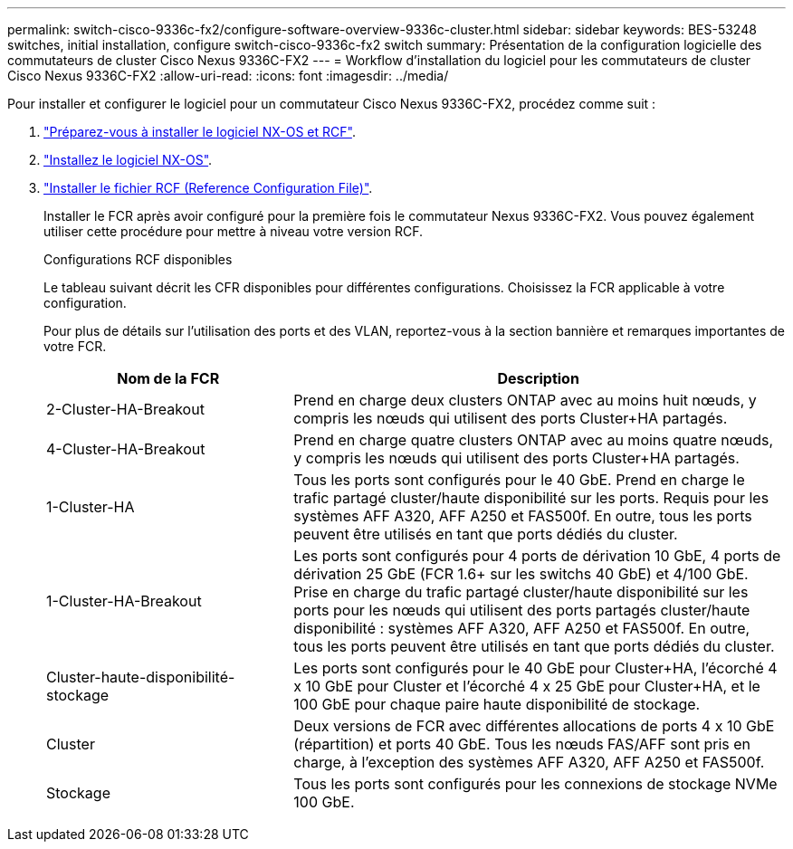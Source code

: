 ---
permalink: switch-cisco-9336c-fx2/configure-software-overview-9336c-cluster.html 
sidebar: sidebar 
keywords: BES-53248 switches, initial installation, configure switch-cisco-9336c-fx2 switch 
summary: Présentation de la configuration logicielle des commutateurs de cluster Cisco Nexus 9336C-FX2 
---
= Workflow d'installation du logiciel pour les commutateurs de cluster Cisco Nexus 9336C-FX2
:allow-uri-read: 
:icons: font
:imagesdir: ../media/


[role="lead"]
Pour installer et configurer le logiciel pour un commutateur Cisco Nexus 9336C-FX2, procédez comme suit :

. link:install-nxos-overview-9336c-cluster.html["Préparez-vous à installer le logiciel NX-OS et RCF"].
. link:install-nxos-software-9336c-cluster.html["Installez le logiciel NX-OS"].
. link:install-nxos-rcf-9336c-cluster.html["Installer le fichier RCF (Reference Configuration File)"].
+
Installer le FCR après avoir configuré pour la première fois le commutateur Nexus 9336C-FX2. Vous pouvez également utiliser cette procédure pour mettre à niveau votre version RCF.

+
.Configurations RCF disponibles
Le tableau suivant décrit les CFR disponibles pour différentes configurations. Choisissez la FCR applicable à votre configuration.

+
Pour plus de détails sur l'utilisation des ports et des VLAN, reportez-vous à la section bannière et remarques importantes de votre FCR.

+
[cols="1,2"]
|===
| Nom de la FCR | Description 


 a| 
2-Cluster-HA-Breakout
 a| 
Prend en charge deux clusters ONTAP avec au moins huit nœuds, y compris les nœuds qui utilisent des ports Cluster+HA partagés.



 a| 
4-Cluster-HA-Breakout
 a| 
Prend en charge quatre clusters ONTAP avec au moins quatre nœuds, y compris les nœuds qui utilisent des ports Cluster+HA partagés.



 a| 
1-Cluster-HA
 a| 
Tous les ports sont configurés pour le 40 GbE. Prend en charge le trafic partagé cluster/haute disponibilité sur les ports. Requis pour les systèmes AFF A320, AFF A250 et FAS500f. En outre, tous les ports peuvent être utilisés en tant que ports dédiés du cluster.



 a| 
1-Cluster-HA-Breakout
 a| 
Les ports sont configurés pour 4 ports de dérivation 10 GbE, 4 ports de dérivation 25 GbE (FCR 1.6+ sur les switchs 40 GbE) et 4/100 GbE. Prise en charge du trafic partagé cluster/haute disponibilité sur les ports pour les nœuds qui utilisent des ports partagés cluster/haute disponibilité : systèmes AFF A320, AFF A250 et FAS500f. En outre, tous les ports peuvent être utilisés en tant que ports dédiés du cluster.



 a| 
Cluster-haute-disponibilité-stockage
 a| 
Les ports sont configurés pour le 40 GbE pour Cluster+HA, l'écorché 4 x 10 GbE pour Cluster et l'écorché 4 x 25 GbE pour Cluster+HA, et le 100 GbE pour chaque paire haute disponibilité de stockage.



 a| 
Cluster
 a| 
Deux versions de FCR avec différentes allocations de ports 4 x 10 GbE (répartition) et ports 40 GbE. Tous les nœuds FAS/AFF sont pris en charge, à l'exception des systèmes AFF A320, AFF A250 et FAS500f.



 a| 
Stockage
 a| 
Tous les ports sont configurés pour les connexions de stockage NVMe 100 GbE.

|===

